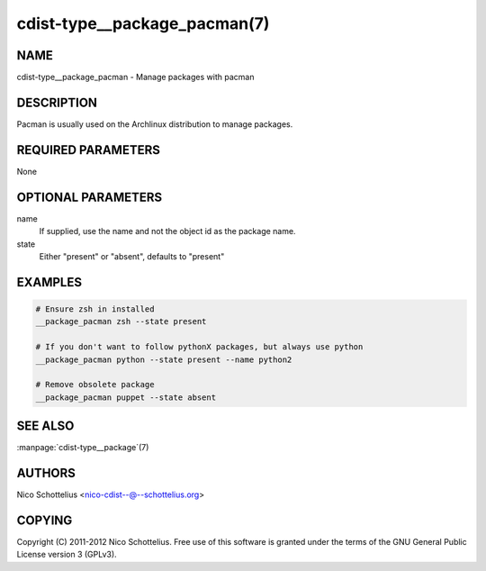 cdist-type__package_pacman(7)
=============================

NAME
----
cdist-type__package_pacman - Manage packages with pacman


DESCRIPTION
-----------
Pacman is usually used on the Archlinux distribution to manage packages.


REQUIRED PARAMETERS
-------------------
None


OPTIONAL PARAMETERS
-------------------
name
    If supplied, use the name and not the object id as the package name.

state
    Either "present" or "absent", defaults to "present"


EXAMPLES
--------

.. code-block:: sh

    # Ensure zsh in installed
    __package_pacman zsh --state present

    # If you don't want to follow pythonX packages, but always use python
    __package_pacman python --state present --name python2

    # Remove obsolete package
    __package_pacman puppet --state absent


SEE ALSO
--------
:manpage:`cdist-type__package`\ (7)


AUTHORS
-------
Nico Schottelius <nico-cdist--@--schottelius.org>


COPYING
-------
Copyright \(C) 2011-2012 Nico Schottelius. Free use of this software is
granted under the terms of the GNU General Public License version 3 (GPLv3).

